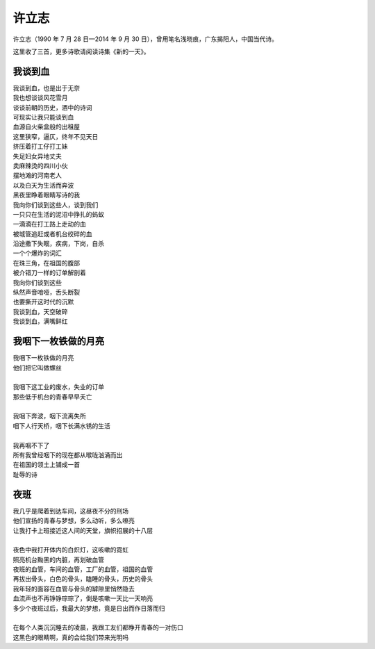 ========
许立志
========

许立志（1990 年 7 月 28 日—2014 年 9 月 30 日），曾用笔名浅晓痕，广东揭阳人，中国当代诗。

这里收了三首，更多诗歌请阅读诗集《新的一天》。

我谈到血
=========

| 我谈到血，也是出于无奈
| 我也想谈谈风花雪月
| 谈谈前朝的历史，酒中的诗词
| 可现实让我只能谈到血
| 血源自火柴盒般的出租屋
| 这里狭窄，逼仄，终年不见天日
| 挤压着打工仔打工妹
| 失足妇女异地丈夫
| 卖麻辣烫的四川小伙
| 摆地滩的河南老人
| 以及白天为生活而奔波
| 黑夜里睁着眼睛写诗的我
| 我向你们谈到这些人，谈到我们
| 一只只在生活的泥沼中挣扎的蚂蚁
| 一滴滴在打工路上走动的血
| 被城管追赶或者机台绞碎的血
| 沿途撒下失眠，疾病，下岗，自杀
| 一个个爆炸的词汇
| 在珠三角，在祖国的腹部
| 被介错刀一样的订单解剖着
| 我向你们谈到这些
| 纵然声音喑哑，舌头断裂
| 也要撕开这时代的沉默
| 我谈到血，天空破碎
| 我谈到血，满嘴鲜红

我咽下一枚铁做的月亮
======================

| 我咽下一枚铁做的月亮
| 他们把它叫做螺丝
|
| 我咽下这工业的废水，失业的订单
| 那些低于机台的青春早早夭亡
|
| 我咽下奔波，咽下流离失所
| 咽下人行天桥，咽下长满水锈的生活
|
| 我再咽不下了
| 所有我曾经咽下的现在都从喉咙汹涌而出
| 在祖国的领土上铺成一首
| 耻辱的诗

夜班
=====

| 我几乎是爬着到达车间，这昼夜不分的刑场
| 他们宣扬的青春与梦想，多么动听，多么嘹亮
| 让我打卡上班接近这人间的天堂，旗帜招展的十八层
|
| 夜色中我打开体内的白炽灯，这咳嗽的霓虹
| 照亮机台黝黑的内脏，再划破血管
| 夜班的血管，车间的血管，工厂的血管，祖国的血管
| 再拔出骨头，白色的骨头，瞌睡的骨头，历史的骨头
| 我年轻的面容在血管与骨头的罅隙里悄然隐去
| 血流声也不再铮铮琮琮了，倒是咳嗽一天比一天响亮
| 多少个夜班过后，我最大的梦想，竟是日出而作日落而归
|
| 在每个人类沉沉睡去的凌晨，我跟工友们都睁开青春的一对伤口
| 这黑色的眼睛啊，真的会给我们带来光明吗
